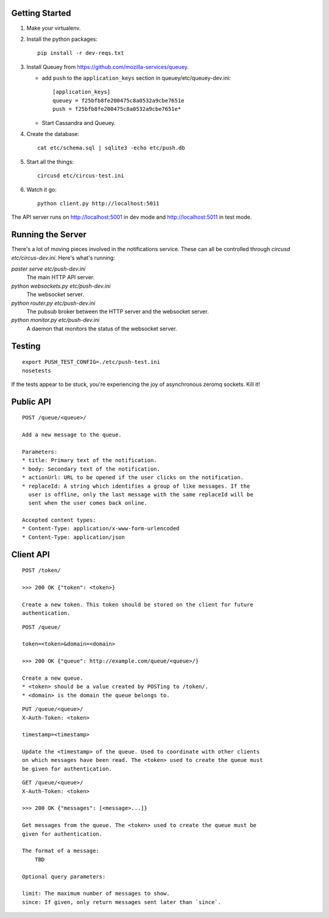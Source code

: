 .. image:: https://secure.travis-ci.org/jbalogh/push.png?branch=master
   :target: http://travis-ci.org/jbalogh/push

Getting Started
---------------

1. Make your virtualenv.
2. Install the python packages::

    pip install -r dev-reqs.txt

3. Install Queuey from https://github.com/mozilla-services/queuey.

   * add ``push`` to the ``application_keys`` section in
     queuey/etc/queuey-dev.ini::

        [application_keys]
        queuey = f25bfb8fe200475c8a0532a9cbe7651e
        push = f25bfb8fe200475c8a0532a9cbe7651e*

   * Start Cassandra and Queuey.

4. Create the database::

    cat etc/schema.sql | sqlite3 -echo etc/push.db

5. Start all the things::

    circusd etc/circus-test.ini

6. Watch it go::

    python client.py http://localhost:5011


The API server runs on http://localhost:5001 in dev mode and
http://localhost:5011 in test mode.


Running the Server
------------------

There's a lot of moving pieces involved in the notifications service. These can
all be controlled through `circusd etc/circus-dev.ini`. Here's what's running:

`paster serve etc/push-dev.ini`
  The main HTTP API server.

`python websockets.py etc/push-dev.ini`
  The websocket server.

`python router.py etc/push-dev.ini`
  The pubsub broker between the HTTP server and the websocket server.

`python monitor.py etc/push-dev.ini`
  A daemon that monitors the status of the websocket server.


Testing
-------
::

    export PUSH_TEST_CONFIG=./etc/push-test.ini
    nosetests

If the tests appear to be stuck, you're experiencing the joy of asynchronous
zeromq sockets.  Kill it!


Public API
----------

::

    POST /queue/<queue>/

    Add a new message to the queue.

    Parameters:
    * title: Primary text of the notification.
    * body: Secondary text of the notification.
    * actionUrl: URL to be opened if the user clicks on the notification.
    * replaceId: A string which identifies a group of like messages. If the
      user is offline, only the last message with the same replaceId will be
      sent when the user comes back online.

    Accepted content types:
    * Content-Type: application/x-www-form-urlencoded
    * Content-Type: application/json


Client API
----------

::

    POST /token/

    >>> 200 OK {"token": <token>}

    Create a new token. This token should be stored on the client for future
    authentication.

::

    POST /queue/

    token=<token>&domain=<domain>

    >>> 200 OK {"queue": http://example.com/queue/<queue>/}

    Create a new queue.
    * <token> should be a value created by POSTing to /token/.
    * <domain> is the domain the queue belongs to.

::

    PUT /queue/<queue>/
    X-Auth-Token: <token>

    timestamp=<timestamp>

    Update the <timestamp> of the queue. Used to coordinate with other clients
    on which messages have been read. The <token> used to create the queue must
    be given for authentication.

::

    GET /queue/<queue>/
    X-Auth-Token: <token>

    >>> 200 OK {"messages": [<message>...]}

    Get messages from the queue. The <token> used to create the queue must be
    given for authentication.

    The format of a message:
        TBD

    Optional query parameters:

    limit: The maximum number of messages to show.
    since: If given, only return messages sent later than `since`.
